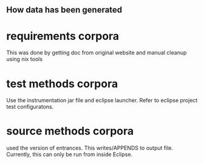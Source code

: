 

** How data has been generated

* requirements corpora
    This was done by getting doc from original website and manual cleanup
    using nix tools

* test methods corpora
    Use the instrumentation jar file and eclipse launcher. Refer to eclipse
    project test configuratons.

* source methods corpora
   used the version of entrances. This writes/APPENDS to output
   file. Currently, this can only be run from inside Eclipse.
